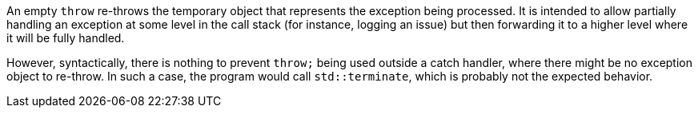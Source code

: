 An empty ``++throw++`` re-throws the temporary object that represents the exception being processed. It is intended to allow partially handling an exception at some level in the call stack (for instance, logging an issue) but then forwarding it to a higher level where it will be fully handled.

However, syntactically, there is nothing to prevent ``++throw;++`` being used outside a catch handler, where there might be no exception object to re-throw. In such a case, the program would call ``++std::terminate++``, which is probably not the expected behavior.
